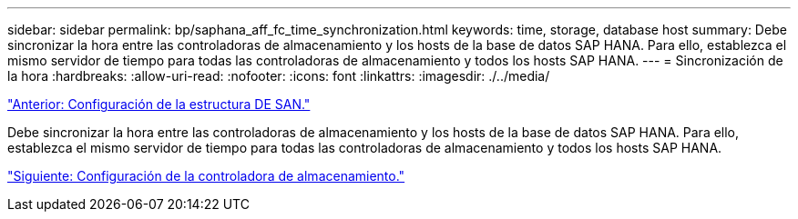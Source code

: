 ---
sidebar: sidebar 
permalink: bp/saphana_aff_fc_time_synchronization.html 
keywords: time, storage, database host 
summary: Debe sincronizar la hora entre las controladoras de almacenamiento y los hosts de la base de datos SAP HANA. Para ello, establezca el mismo servidor de tiempo para todas las controladoras de almacenamiento y todos los hosts SAP HANA. 
---
= Sincronización de la hora
:hardbreaks:
:allow-uri-read: 
:nofooter: 
:icons: font
:linkattrs: 
:imagesdir: ./../media/


link:saphana_aff_fc_san_fabric_setup.html["Anterior: Configuración de la estructura DE SAN."]

Debe sincronizar la hora entre las controladoras de almacenamiento y los hosts de la base de datos SAP HANA. Para ello, establezca el mismo servidor de tiempo para todas las controladoras de almacenamiento y todos los hosts SAP HANA.

link:saphana_aff_fc_storage_controller_setup.html["Siguiente: Configuración de la controladora de almacenamiento."]
